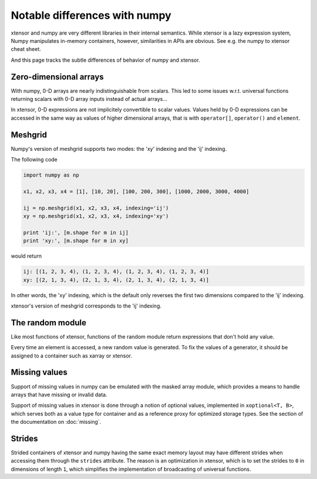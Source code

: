 .. Copyright (c) 2016, Johan Mabille, Sylvain Corlay and Wolf Vollprecht

   Distributed under the terms of the BSD 3-Clause License.

   The full license is in the file LICENSE, distributed with this software.

Notable differences with numpy
==============================

.. image:: numpy.svg
   :height: 100px
   :align: right

xtensor and numpy are very different libraries in their internal semantics. While xtensor
is a lazy expression system, Numpy manipulates in-memory containers, however, similarities in
APIs are obvious. See e.g. the numpy to xtensor cheat sheet.

And this page tracks the subtle differences of behavior of numpy and xtensor.

Zero-dimensional arrays
-----------------------

With numpy, 0-D arrays are nearly indistinguishable from scalars. This led to some issues w.r.t.
universal functions returning scalars with 0-D array inputs instead of actual arrays...

In xtensor, 0-D expressions are not implicitely convertible to scalar values. Values held by 0-D
expressions can be accessed in the same way as values of higher dimensional arrays, that is with
``operator[]``, ``operator()`` and ``element``.

Meshgrid
--------

Numpy's version of meshgrid supports two modes: the 'xy' indexing and the 'ij' indexing.

The following code

.. code-block:: python

    import numpy as np

    x1, x2, x3, x4 = [1], [10, 20], [100, 200, 300], [1000, 2000, 3000, 4000]

    ij = np.meshgrid(x1, x2, x3, x4, indexing='ij')
    xy = np.meshgrid(x1, x2, x3, x4, indexing='xy')

    print 'ij:', [m.shape for m in ij]
    print 'xy:', [m.shape for m in xy]


would return 

.. code-block:: python

    ij: [(1, 2, 3, 4), (1, 2, 3, 4), (1, 2, 3, 4), (1, 2, 3, 4)]
    xy: [(2, 1, 3, 4), (2, 1, 3, 4), (2, 1, 3, 4), (2, 1, 3, 4)]

In other words, the 'xy' indexing, which is the default only reverses the first two dimensions
compared to the 'ij' indexing.

xtensor's version of meshgrid corresponds to the 'ij' indexing.

The random module
-----------------

Like most functions of xtensor, functions of the random module return expressions that don't hold any value.

Every time an element is accessed, a new random value is generated. To fix the values of a generator, it should
be assigned to a container such as xarray or xtensor.

Missing values
--------------

Support of missing values in numpy can be emulated with the masked array module,
which provides a means to handle arrays that have missing or invalid data.

Support of missing values in xtensor is done through a notion of optional values, implemented in ``xoptional<T, B>``, which serves both as a value type for container and as a reference proxy for optimized storage types. See the section of the documentation on :doc:`missing`.

Strides
-------

Strided containers of xtensor and numpy having the same exact memory layout may have different strides when accessing them through the ``strides`` attribute.
The reason is an optimization in xtensor, which is to set the strides to ``0`` in dimensions of length ``1``, which simplifies the implementation of broadcasting of universal functions.
